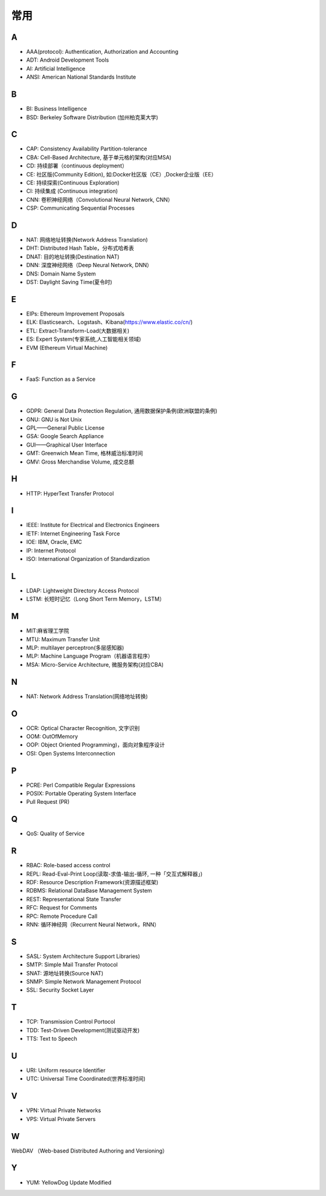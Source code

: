 常用
####

A
----

* AAA(protocol): Authentication, Authorization and Accounting
* ADT: Android Development Tools
* AI: Artificial Intelligence
* ANSI: American National Standards Institute

B
----

* BI: Business Intelligence
* BSD: Berkeley Software Distribution (加州柏克莱大学)



C
----

* CAP: Consistency Availability Partition-tolerance
* CBA: Cell-Based Architecture, 基于单元格的架构(对应MSA)
* CD: 持续部署（continuous deployment）
* CE: 社区版(Community Edition), 如:Docker社区版（CE）,Docker企业版（EE）
* CE: 持续探索(Continuous Exploration)
* CI: 持续集成 (Continuous integration)
* CNN: 卷积神经网络（Convolutional Neural Network, CNN）
* CSP: Communicating Sequential Processes


D
----

* NAT: 网络地址转换(Network Address Translation)
* DHT: Distributed Hash Table，分布式哈希表
* DNAT: 目的地址转换(Destination NAT)
* DNN: 深度神经网络（Deep Neural Network, DNN）
* DNS: Domain Name System 
* DST: Daylight Saving Time(夏令时)

E
----

* EIPs: Ethereum Improvement Proposals
* ELK: Elasticsearch、Logstash、Kibana(https://www.elastic.co/cn/)
* ETL: Extract-Transform-Load(大数据相关)
* ES: Expert System(专家系统,人工智能相关领域)
* EVM (Ethereum Virtual Machine) 

F
----

* FaaS: Function as a Service

G
-----

* GDPR: General Data Protection Regulation, 通用数据保护条例(欧洲联盟的条例)
* GNU: GNU is Not Unix 
* GPL——General Public License
* GSA: Google Search Appliance
* GUI——Graphical User Interface
* GMT: Greenwich Mean Time, 格林威治标准时间
* GMV: Gross Merchandise Volume, 成交总额

H
---

* HTTP: HyperText Transfer Protocol 

I
----

* IEEE: Institute for Electrical and Electronics Engineers 
* IETF: Internet Engineering Task Force
* IOE: IBM, Oracle, EMC 
* IP: Internet Protocol 
* ISO: International Organization of Standardization 

L
---

* LDAP: Lightweight Directory Access Protocol
* LSTM: 长短时记忆（Long Short Term Memory，LSTM）


M
----

* MIT:麻省理工学院
* MTU: Maximum Transfer Unit 
* MLP: multilayer perceptron(多层感知器)
* MLP: Machine Language Program（机器语言程序）
* MSA: Micro-Service Architecture, 微服务架构(对应CBA)

N
----

* NAT: Network Address Translation(网络地址转换)




O
----

* OCR: Optical Character Recognition, 文字识别
* OOM: OutOfMemory
* OOP: Object Oriented Programming)，面向对象程序设计
* OSI: Open Systems Interconnection 

P
-----

* PCRE: Perl Compatible Regular Expressions
* POSIX: Portable Operating System Interface 
* Pull Request (PR)

Q
----

* QoS: Quality of Service

R
----

* RBAC: Role-based access control
* REPL: Read-Eval-Print Loop(读取-求值-输出-循环,  一种「交互式解释器」)
* RDF: Resource Description Framework(资源描述框架)
* RDBMS: Relational DataBase Management System
* REST: Representational State Transfer
* RFC: Request for Comments 
* RPC: Remote Procedure Call 
* RNN: 循环神经网（Recurrent Neural Network，RNN）

S
----

* SASL: System Architecture Support Libraries)
* SMTP: Simple Mail Transfer Protocol 
* SNAT: 源地址转换(Source NAT)
* SNMP: Simple Network Management Protocol
* SSL: Security Socket Layer

T
----

* TCP: Transmission Control Portocol 
* TDD: Test-Driven Development(测试驱动开发)
* TTS: Text to Speech

U
----

* URI: Uniform resource Identifier 
* UTC: Universal Time Coordinated(世界标准时间)

V
----

* VPN: Virtual Private Networks 
* VPS: Virtual Private Servers 

W
----

WebDAV （Web-based Distributed Authoring and Versioning）

Y
----

* YUM: YellowDog Update Modified


